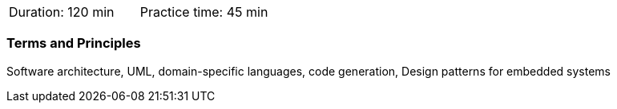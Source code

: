 // tag::DE[]
// end::DE[]

// tag::EN[]
|===
| Duration: 120 min | Practice time: 45 min
|===

=== Terms and Principles

Software architecture, UML, domain-specific languages, code generation, Design
patterns for embedded systems 

// end::EN[]